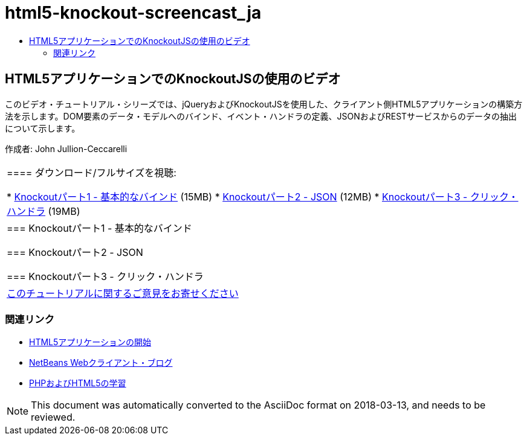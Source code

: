 // 
//     Licensed to the Apache Software Foundation (ASF) under one
//     or more contributor license agreements.  See the NOTICE file
//     distributed with this work for additional information
//     regarding copyright ownership.  The ASF licenses this file
//     to you under the Apache License, Version 2.0 (the
//     "License"); you may not use this file except in compliance
//     with the License.  You may obtain a copy of the License at
// 
//       http://www.apache.org/licenses/LICENSE-2.0
// 
//     Unless required by applicable law or agreed to in writing,
//     software distributed under the License is distributed on an
//     "AS IS" BASIS, WITHOUT WARRANTIES OR CONDITIONS OF ANY
//     KIND, either express or implied.  See the License for the
//     specific language governing permissions and limitations
//     under the License.
//

= html5-knockout-screencast_ja
:jbake-type: page
:jbake-tags: old-site, needs-review
:jbake-status: published
:keywords: Apache NetBeans  html5-knockout-screencast_ja
:description: Apache NetBeans  html5-knockout-screencast_ja
:toc: left
:toc-title:

== HTML5アプリケーションでのKnockoutJSの使用のビデオ

このビデオ・チュートリアル・シリーズでは、jQueryおよびKnockoutJSを使用した、クライアント側HTML5アプリケーションの構築方法を示します。DOM要素のデータ・モデルへのバインド、イベント・ハンドラの定義、JSONおよびRESTサービスからのデータの抽出について示します。

作成者: John Jullion-Ceccarelli

|===
|==== ダウンロード/フルサイズを視聴:

* link:http://bits.netbeans.org/media/knockout1-basic-bindings.mp4[Knockoutパート1 - 基本的なバインド] (15MB)
* link:http://bits.netbeans.org/media/knockout2-json.mp4[Knockoutパート2 - JSON] (12MB)
* link:http://bits.netbeans.org/media/knockout3-click-handler.mp4[Knockoutパート3 - クリック・ハンドラ] (19MB)
 |

=== Knockoutパート1 - 基本的なバインド

=== Knockoutパート2 - JSON

=== Knockoutパート3 - クリック・ハンドラ

 

|
link:/about/contact_form.html?to=3&subject=Feedback:%20Video%20of%20Using%20KnockoutJS%20in%20an%20HTML5%20Application[このチュートリアルに関するご意見をお寄せください]
 
|===

=== 関連リンク

* link:html5-gettingstarted.html[HTML5アプリケーションの開始]
* link:https://blogs.oracle.com/netbeanswebclient/[NetBeans Webクライアント・ブログ]
* link:../../trails/php.html[PHPおよびHTML5の学習]

NOTE: This document was automatically converted to the AsciiDoc format on 2018-03-13, and needs to be reviewed.
